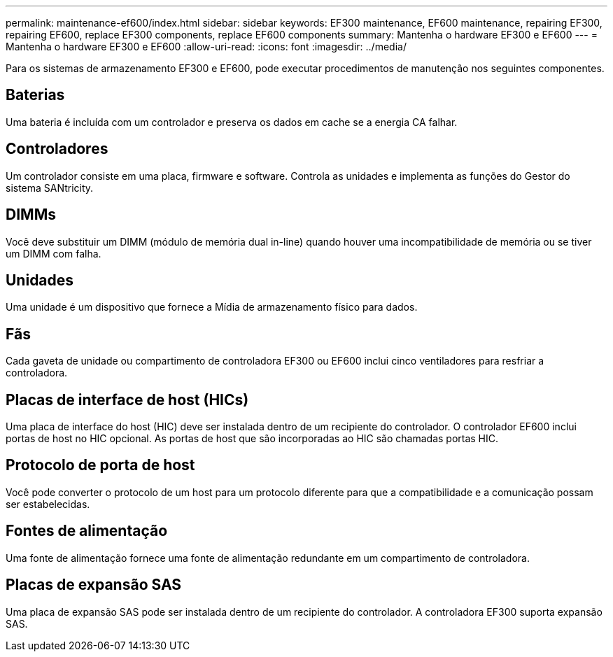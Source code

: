 ---
permalink: maintenance-ef600/index.html 
sidebar: sidebar 
keywords: EF300 maintenance, EF600 maintenance, repairing EF300, repairing EF600, replace EF300 components, replace EF600 components 
summary: Mantenha o hardware EF300 e EF600 
---
= Mantenha o hardware EF300 e EF600
:allow-uri-read: 
:icons: font
:imagesdir: ../media/


[role="lead"]
Para os sistemas de armazenamento EF300 e EF600, pode executar procedimentos de manutenção nos seguintes componentes.



== Baterias

Uma bateria é incluída com um controlador e preserva os dados em cache se a energia CA falhar.



== Controladores

Um controlador consiste em uma placa, firmware e software. Controla as unidades e implementa as funções do Gestor do sistema SANtricity.



== DIMMs

Você deve substituir um DIMM (módulo de memória dual in-line) quando houver uma incompatibilidade de memória ou se tiver um DIMM com falha.



== Unidades

Uma unidade é um dispositivo que fornece a Mídia de armazenamento físico para dados.



== Fãs

Cada gaveta de unidade ou compartimento de controladora EF300 ou EF600 inclui cinco ventiladores para resfriar a controladora.



== Placas de interface de host (HICs)

Uma placa de interface do host (HIC) deve ser instalada dentro de um recipiente do controlador. O controlador EF600 inclui portas de host no HIC opcional. As portas de host que são incorporadas ao HIC são chamadas portas HIC.



== Protocolo de porta de host

Você pode converter o protocolo de um host para um protocolo diferente para que a compatibilidade e a comunicação possam ser estabelecidas.



== Fontes de alimentação

Uma fonte de alimentação fornece uma fonte de alimentação redundante em um compartimento de controladora.



== Placas de expansão SAS

Uma placa de expansão SAS pode ser instalada dentro de um recipiente do controlador. A controladora EF300 suporta expansão SAS.
